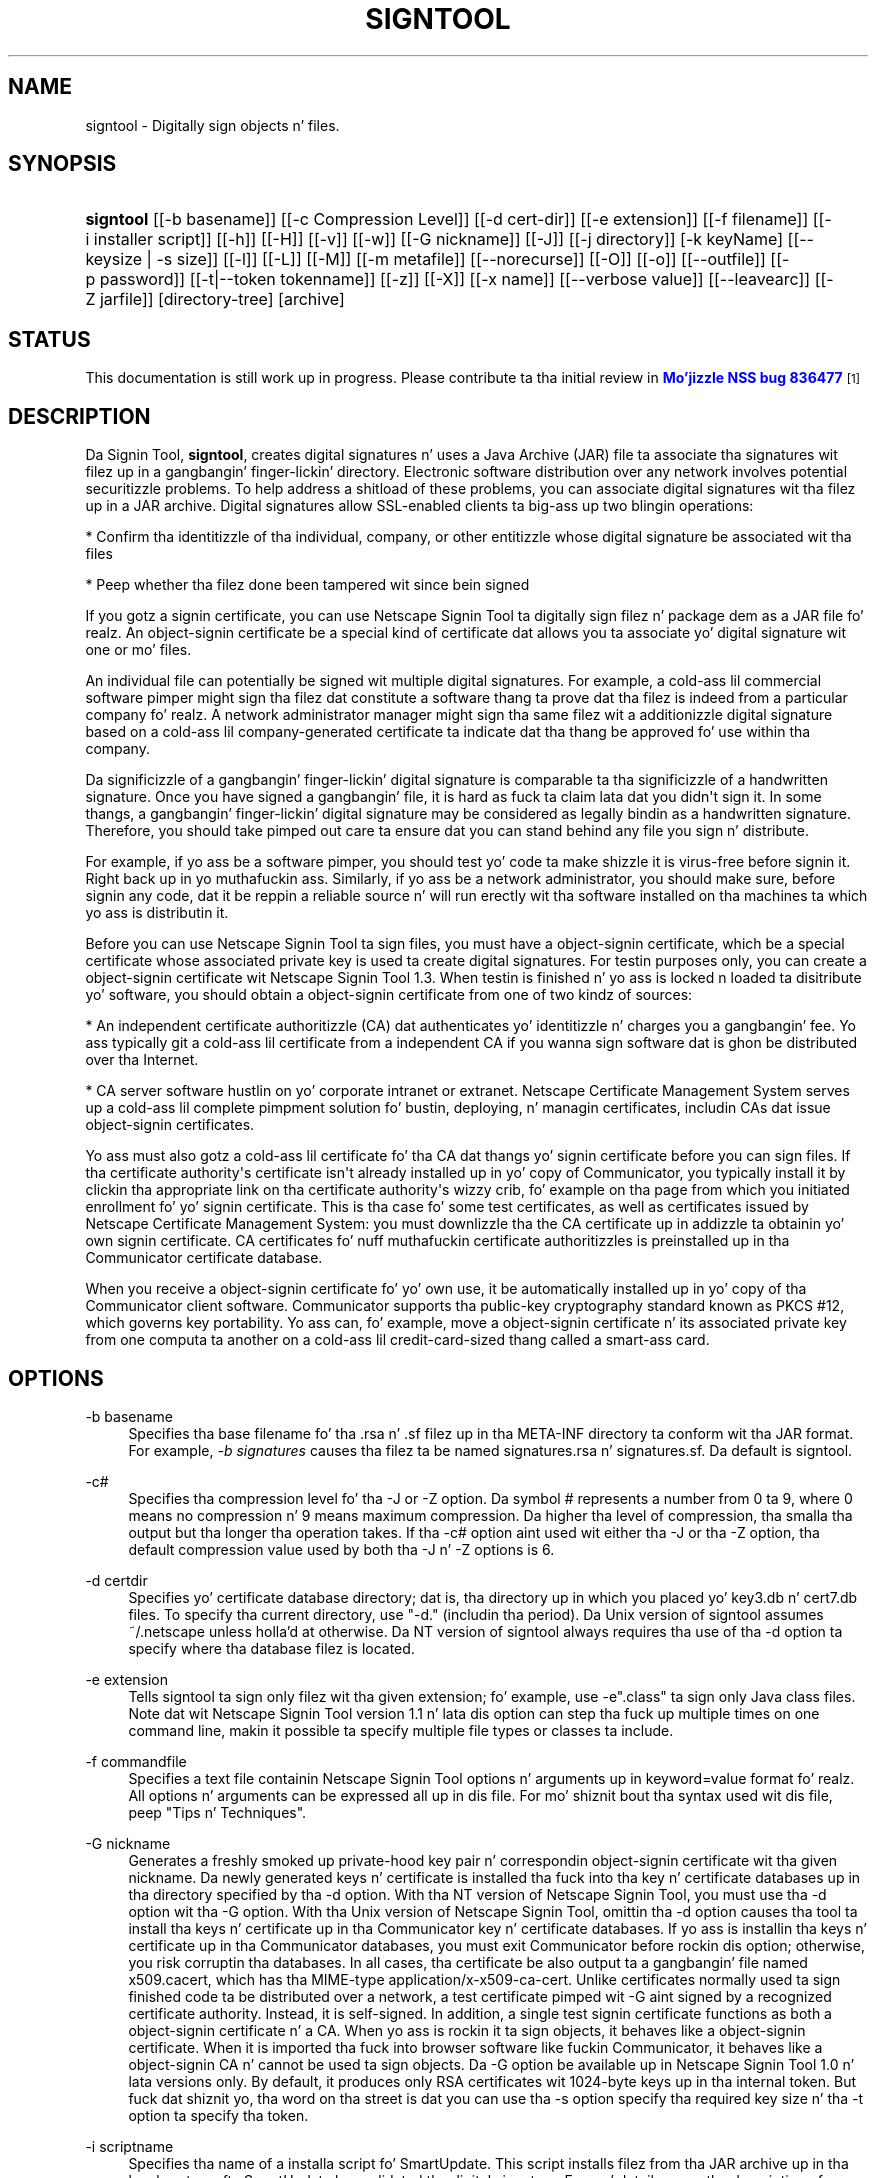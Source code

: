'\" t
.\"     Title: signtool
.\"    Author: [see tha "Authors" section]
.\" Generator: DocBook XSL Stylesheets v1.78.1 <http://docbook.sf.net/>
.\"      Date:  5 June 2014
.\"    Manual: NSS Securitizzle Tools
.\"    Source: nss-tools
.\"  Language: Gangsta
.\"
.TH "SIGNTOOL" "1" "5 June 2014" "nss-tools" "NSS Securitizzle Tools"
.\" -----------------------------------------------------------------
.\" * Define some portabilitizzle stuff
.\" -----------------------------------------------------------------
.\" ~~~~~~~~~~~~~~~~~~~~~~~~~~~~~~~~~~~~~~~~~~~~~~~~~~~~~~~~~~~~~~~~~
.\" http://bugs.debian.org/507673
.\" http://lists.gnu.org/archive/html/groff/2009-02/msg00013.html
.\" ~~~~~~~~~~~~~~~~~~~~~~~~~~~~~~~~~~~~~~~~~~~~~~~~~~~~~~~~~~~~~~~~~
.ie \n(.g .ds Aq \(aq
.el       .ds Aq '
.\" -----------------------------------------------------------------
.\" * set default formatting
.\" -----------------------------------------------------------------
.\" disable hyphenation
.nh
.\" disable justification (adjust text ta left margin only)
.ad l
.\" -----------------------------------------------------------------
.\" * MAIN CONTENT STARTS HERE *
.\" -----------------------------------------------------------------
.SH "NAME"
signtool \- Digitally sign objects n' files\&.
.SH "SYNOPSIS"
.HP \w'\fBsigntool\fR\ 'u
\fBsigntool\fR [[\-b\ basename]] [[\-c\ Compression\ Level]] [[\-d\ cert\-dir]] [[\-e\ extension]] [[\-f\ filename]] [[\-i\ installer\ script]] [[\-h]] [[\-H]] [[\-v]] [[\-w]] [[\-G\ nickname]] [[\-J]] [[\-j\ directory]] [\-k\ keyName] [[\-\-keysize\ |\ \-s\ size]] [[\-l]] [[\-L]] [[\-M]] [[\-m\ metafile]] [[\-\-norecurse]] [[\-O]] [[\-o]] [[\-\-outfile]] [[\-p\ password]] [[\-t|\-\-token\ tokenname]] [[\-z]] [[\-X]] [[\-x\ name]] [[\-\-verbose\ value]] [[\-\-leavearc]] [[\-Z\ jarfile]] [directory\-tree] [archive]
.SH "STATUS"
.PP
This documentation is still work up in progress\&. Please contribute ta tha initial review in
\m[blue]\fBMo'jizzle NSS bug 836477\fR\m[]\&\s-2\u[1]\d\s+2
.SH "DESCRIPTION"
.PP
Da Signin Tool,
\fBsigntool\fR, creates digital signatures n' uses a Java Archive (JAR) file ta associate tha signatures wit filez up in a gangbangin' finger-lickin' directory\&. Electronic software distribution over any network involves potential securitizzle problems\&. To help address a shitload of these problems, you can associate digital signatures wit tha filez up in a JAR archive\&. Digital signatures allow SSL\-enabled clients ta big-ass up two blingin operations:
.PP
* Confirm tha identitizzle of tha individual, company, or other entitizzle whose digital signature be associated wit tha files
.PP
* Peep whether tha filez done been tampered wit since bein signed
.PP
If you gotz a signin certificate, you can use Netscape Signin Tool ta digitally sign filez n' package dem as a JAR file\& fo' realz. An object\-signin certificate be a special kind of certificate dat allows you ta associate yo' digital signature wit one or mo' files\&.
.PP
An individual file can potentially be signed wit multiple digital signatures\&. For example, a cold-ass lil commercial software pimper might sign tha filez dat constitute a software thang ta prove dat tha filez is indeed from a particular company\& fo' realz. A network administrator manager might sign tha same filez wit a additionizzle digital signature based on a cold-ass lil company\-generated certificate ta indicate dat tha thang be approved fo' use within tha company\&.
.PP
Da significizzle of a gangbangin' finger-lickin' digital signature is comparable ta tha significizzle of a handwritten signature\&. Once you have signed a gangbangin' file, it is hard as fuck ta claim lata dat you didn\*(Aqt sign it\&. In some thangs, a gangbangin' finger-lickin' digital signature may be considered as legally bindin as a handwritten signature\&. Therefore, you should take pimped out care ta ensure dat you can stand behind any file you sign n' distribute\&.
.PP
For example, if yo ass be a software pimper, you should test yo' code ta make shizzle it is virus\-free before signin it\&. Right back up in yo muthafuckin ass. Similarly, if yo ass be a network administrator, you should make sure, before signin any code, dat it be reppin a reliable source n' will run erectly wit tha software installed on tha machines ta which yo ass is distributin it\&.
.PP
Before you can use Netscape Signin Tool ta sign files, you must have a object\-signin certificate, which be a special certificate whose associated private key is used ta create digital signatures\&. For testin purposes only, you can create a object\-signin certificate wit Netscape Signin Tool 1\&.3\&. When testin is finished n' yo ass is locked n loaded ta disitribute yo' software, you should obtain a object\-signin certificate from one of two kindz of sources:
.PP
* An independent certificate authoritizzle (CA) dat authenticates yo' identitizzle n' charges you a gangbangin' fee\&. Yo ass typically git a cold-ass lil certificate from a independent CA if you wanna sign software dat is ghon be distributed over tha Internet\&.
.PP
* CA server software hustlin on yo' corporate intranet or extranet\&. Netscape Certificate Management System serves up a cold-ass lil complete pimpment solution fo' bustin, deploying, n' managin certificates, includin CAs dat issue object\-signin certificates\&.
.PP
Yo ass must also gotz a cold-ass lil certificate fo' tha CA dat thangs yo' signin certificate before you can sign files\&. If tha certificate authority\*(Aqs certificate isn\*(Aqt already installed up in yo' copy of Communicator, you typically install it by clickin tha appropriate link on tha certificate authority\*(Aqs wizzy crib, fo' example on tha page from which you initiated enrollment fo' yo' signin certificate\&. This is tha case fo' some test certificates, as well as certificates issued by Netscape Certificate Management System: you must downlizzle tha the CA certificate up in addizzle ta obtainin yo' own signin certificate\&. CA certificates fo' nuff muthafuckin certificate authoritizzles is preinstalled up in tha Communicator certificate database\&.
.PP
When you receive a object\-signin certificate fo' yo' own use, it be automatically installed up in yo' copy of tha Communicator client software\&. Communicator supports tha public\-key cryptography standard known as PKCS #12, which governs key portability\&. Yo ass can, fo' example, move a object\-signin certificate n' its associated private key from one computa ta another on a cold-ass lil credit\-card\-sized thang called a smart-ass card\&.
.SH "OPTIONS"
.PP
\-b basename
.RS 4
Specifies tha base filename fo' tha \&.rsa n' \&.sf filez up in tha META\-INF directory ta conform wit tha JAR format\&. For example,
\fI\-b signatures\fR
causes tha filez ta be named signatures\&.rsa n' signatures\&.sf\&. Da default is signtool\&.
.RE
.PP
\-c#
.RS 4
Specifies tha compression level fo' tha \-J or \-Z option\&. Da symbol # represents a number from 0 ta 9, where 0 means no compression n' 9 means maximum compression\&. Da higher tha level of compression, tha smalla tha output but tha longer tha operation takes\&. If tha \-c# option aint used wit either tha \-J or tha \-Z option, tha default compression value used by both tha \-J n' \-Z options is 6\&.
.RE
.PP
\-d certdir
.RS 4
Specifies yo' certificate database directory; dat is, tha directory up in which you placed yo' key3\&.db n' cert7\&.db files\&. To specify tha current directory, use "\-d\&." (includin tha period)\&. Da Unix version of signtool assumes ~/\&.netscape unless holla'd at otherwise\&. Da NT version of signtool always requires tha use of tha \-d option ta specify where tha database filez is located\&.
.RE
.PP
\-e extension
.RS 4
Tells signtool ta sign only filez wit tha given extension; fo' example, use \-e"\&.class" ta sign only Java class files\&. Note dat wit Netscape Signin Tool version 1\&.1 n' lata dis option can step tha fuck up multiple times on one command line, makin it possible ta specify multiple file types or classes ta include\&.
.RE
.PP
\-f commandfile
.RS 4
Specifies a text file containin Netscape Signin Tool options n' arguments up in keyword=value format\& fo' realz. All options n' arguments can be expressed all up in dis file\&. For mo' shiznit bout tha syntax used wit dis file, peep "Tips n' Techniques"\&.
.RE
.PP
\-G nickname
.RS 4
Generates a freshly smoked up private\-hood key pair n' correspondin object\-signin certificate wit tha given nickname\&. Da newly generated keys n' certificate is installed tha fuck into tha key n' certificate databases up in tha directory specified by tha \-d option\&. With tha NT version of Netscape Signin Tool, you must use tha \-d option wit tha \-G option\&. With tha Unix version of Netscape Signin Tool, omittin tha \-d option causes tha tool ta install tha keys n' certificate up in tha Communicator key n' certificate databases\&. If yo ass is installin tha keys n' certificate up in tha Communicator databases, you must exit Communicator before rockin dis option; otherwise, you risk corruptin tha databases\&. In all cases, tha certificate be also output ta a gangbangin' file named x509\&.cacert, which has tha MIME\-type application/x\-x509\-ca\-cert\&. Unlike certificates normally used ta sign finished code ta be distributed over a network, a test certificate pimped wit \-G aint signed by a recognized certificate authority\&. Instead, it is self\-signed\&. In addition, a single test signin certificate functions as both a object\-signin certificate n' a CA\&. When yo ass is rockin it ta sign objects, it behaves like a object\-signin certificate\&. When it is imported tha fuck into browser software like fuckin Communicator, it behaves like a object\-signin CA n' cannot be used ta sign objects\&. Da \-G option be available up in Netscape Signin Tool 1\&.0 n' lata versions only\&. By default, it produces only RSA certificates wit 1024\-byte keys up in tha internal token\&. But fuck dat shiznit yo, tha word on tha street is dat you can use tha \-s option specify tha required key size n' tha \-t option ta specify tha token\&.
.RE
.PP
\-i scriptname
.RS 4
Specifies tha name of a installa script fo' SmartUpdate\&. This script installs filez from tha JAR archive up in tha local system afta SmartUpdate has validated tha digital signature\&. For mo' details, peep tha description of \-m dat bigs up\&. Da \-i option serves up a straightforward way ta provide dis shiznit if you don\*(Aqt need ta specify any metadata other than a installa script\&.
.RE
.PP
\-J
.RS 4
Signs a gangbangin' finger-lickin' directory of HTML filez containin JavaScript n' creates as nuff archive filez as is specified up in tha HTML tags\&. Even if signtool creates mo' than one archive file, you need ta supply tha key database password only once\&. Da \-J option be available only up in Netscape Signin Tool 1\&.0 n' lata versions\&. Da \-J option cannot be used all up in tha same time as tha \-Z option\&. If tha \-c# option aint used wit tha \-J option, tha default compression value is 6\&. Note dat versions 1\&.1 n' lata of Netscape Signin Tool erectly recognizes tha CODEBASE attribute, allows paths ta be expressed fo' tha CLASS n' SRC attributes instead of filenames only, processes LINK tags n' parses HTML erectly, n' offers clearer error lyrics\&.
.RE
.PP
\-j directory
.RS 4
Specifies a special JavaScript directory\&. This option causes tha specified directory ta be signed n' tags its entries as inline JavaScript\&. This special type of entry do not gotta step tha fuck up in tha JAR file itself\&. Instead, it is located up in tha HTML page containin tha inline scripts\&. When you use signtool \-v, these entries is displayed wit tha strang NOT PRESENT\&.
.RE
.PP
\-k key \&.\&.\&. directory
.RS 4
Specifies tha nickname (key) of tha certificate you wanna sign wit n' signs tha filez up in tha specified directory\&. Da directory ta sign be always specified as tha last command\-line argument\&. Thus, it is possible ta write signtool \-k MyCert \-d \&. signdir Yo ass may have shiznit if tha nickname gotz nuff a single quotation mark\&. To avoid problems, escape tha quotation mark rockin tha escape conventions fo' yo' platform\&. It\*(Aqs also possible ta use tha \-k option without signin any filez or specifyin a gangbangin' finger-lickin' directory\&. For example, you can use it wit tha \-l option ta git detailed shiznit on some particular signin certificate\&.
.RE
.PP
\-l
.RS 4
Lists signin certificates, includin issuin CAs\&. If any of yo' certificates is expired or invalid, tha list will so specify\&. This option can be used wit tha \-k option ta list detailed shiznit on some particular signin certificate\&. Da \-l option be available up in Netscape Signin Tool 1\&.0 n' lata versions only\&.
.RE
.PP
\-L
.RS 4
Lists tha certificates up in yo' database\& fo' realz. An asterisk appears ta tha left of tha nickname fo' any certificate dat can be used ta sign objects wit signtool\&.
.RE
.PP
\-\-leavearc
.RS 4
Retains tha temporary \&.arc (archive) directories dat tha \-J option creates\&. These directories is automatically erased by default\&. Retainin tha temporary directories can be a aid ta debugging\&.
.RE
.PP
\-m metafile
.RS 4
Specifies tha name of a metadata control file\&. Metadata is signed shiznit attached either ta tha JAR archive itself or ta filez within tha archive\&. This metadata can be any ASCII strin yo, but is used mainly fo' specifyin a installa script\&. Da metadata file gotz nuff one entry per line, each wit three fields: field #1: file justification, or + if you wanna specify global metadata (that is, metadata bout tha JAR archive itself or all entries up in tha archive) field #2: tha name of tha data yo ass is specifying; fo' example: Install\-Script field #3: data correspondin ta tha name up in field #2 For example, tha \-i option uses tha equivalent of dis line: + Install\-Script: script\&.js This example associates a MIME type wit a gangbangin' file: porno\&.qt MIME\-Type: vizzle/quicktime For shiznit bout tha way installa script shiznit appears up in tha manifest file fo' a JAR archive, peep Da JAR Format on Netscape DevEdge\&.
.RE
.PP
\-M
.RS 4
Lists tha PKCS #11 modulez available ta signtool, includin smart-ass cards\&. Da \-M option be available up in Netscape Signin Tool 1\&.0 n' lata versions only\&. For shiznit on rockin Netscape Signin Tool wit smart-ass cards, peep "Usin Netscape Signin Tool wit Smart Cards"\&. For shiznit on rockin tha \-M option ta verify FIPS\-140\-1 validated mode, peep "Netscape Signin Tool n' FIPS\-140\-1"\&.
.RE
.PP
\-\-norecurse
.RS 4
Blocks recursion tha fuck into subdirectories when signin a gangbangin' finger-lickin' directory\*(Aqs contents or when parsin HTML\&.
.RE
.PP
\-o
.RS 4
Optimizes tha archive fo' size\&. Use dis only if yo ass is signin straight-up big-ass archives containin hundredz of files\&. This option make tha manifest filez (required by tha JAR format) considerably smalla yo, but they contain slightly less shiznit\&.
.RE
.PP
\-\-outfile outputfile
.RS 4
Specifies a gangbangin' file ta receive repimped up output from Netscape Signin Tool\&.
.RE
.PP
\-p password
.RS 4
Specifies a password fo' tha private\-key database\&. Note dat tha password entered on tha command line is displayed as plain text\&.
.RE
.PP
\-s keysize
.RS 4
Specifies tha size of tha key fo' generated certificate\&. Use tha \-M option ta smoke up what tha fuck tokens is available\&. Da \-s option can be used wit tha \-G option only\&.
.RE
.PP
\-t token
.RS 4
Specifies which available token should generate tha key n' receive tha certificate\&. Use tha \-M option ta smoke up what tha fuck tokens is available\&. Da \-t option can be used wit tha \-G option only\&.
.RE
.PP
\-v archive
.RS 4
Displays tha contentz of a archive n' verifies tha cryptographic integritizzle of tha digital signatures it gotz nuff n' tha filez wit which they is associated\&. This includes checkin dat tha certificate fo' tha issuer of tha object\-signin certificate is listed up in tha certificate database, dat tha CA\*(Aqs digital signature on tha object\-signin certificate is valid, dat tha relevant certificates aint expired, n' so on\&.
.RE
.PP
\-\-verbositizzle value
.RS 4
Sets tha quantitizzle of shiznit Netscape Signin Tool generates up in operation\& fo' realz. A value of 0 (zero) is tha default n' gives full shiznit\& fo' realz. A value of \-1 suppresses most lyrics yo, but not error lyrics\&.
.RE
.PP
\-w archive
.RS 4
Displays tha namez of signerz of any filez up in tha archive\&.
.RE
.PP
\-x directory
.RS 4
Excludes tha specified directory from signing\&. Note dat wit Netscape Signin Tool version 1\&.1 n' lata dis option can step tha fuck up multiple times on one command line, makin it possible ta specify nuff muthafuckin particular directories ta exclude\&.
.RE
.PP
\-z
.RS 4
Tells signtool not ta store tha signin time up in tha digital signature\&. This option is useful if you want tha expiration date of tha signature checked against tha current date n' time rather than tha time tha filez was signed\&.
.RE
.PP
\-Z jarfile
.RS 4
Creates a JAR file wit tha specified name\&. Yo ass must specify dis option if you want signtool ta create tha JAR file; it do not do so automatically\&. If you don\*(Aqt specify \-Z, you must use a external ZIP tool ta create tha JAR file\&. Da \-Z option cannot be used all up in tha same time as tha \-J option\&. If tha \-c# option aint used wit tha \-Z option, tha default compression value is 6\&.
.RE
.SH "THE COMMAND FILE FORMAT"
.PP
Entries up in a Netscape Signin Tool command file have dis general format: keyword=value Everythang before tha = sign on a single line be a keyword, n' every last muthafuckin thang from tha = sign ta tha end of line be a value\&. Da value may include = signs; only tha straight-up original gangsta = sign on a line is interpreted\&. Blank lines is ignored yo, but white space on a line wit keywordz n' joints be assumed ta be part of tha keyword (if it comes before tha equal sign) or part of tha value (if it comes afta tha straight-up original gangsta equal sign)\&. Keywordz is case insensitive, joints is generally case sensitive\&. Right back up in yo muthafuckin ass. Since tha = sign n' newline delimit tha value, it should not be quoted\&.
.PP
\fBSubsection\fR
.PP
basename
.RS 4
Same as \-b option\&.
.RE
.PP
compression
.RS 4
Same as \-c option\&.
.RE
.PP
certdir
.RS 4
Same as \-d option\&.
.RE
.PP
extension
.RS 4
Same as \-e option\&.
.RE
.PP
generate
.RS 4
Same as \-G option\&.
.RE
.PP
installscript
.RS 4
Same as \-i option\&.
.RE
.PP
javascriptdir
.RS 4
Same as \-j option\&.
.RE
.PP
htmldir
.RS 4
Same as \-J option\&.
.RE
.PP
certname
.RS 4
Nickname of certificate, as wit \-k n' \-l \-k options\&.
.RE
.PP
signdir
.RS 4
Da directory ta be signed, as wit \-k option\&.
.RE
.PP
list
.RS 4
Same as \-l option\&. Value is ignored yo, but = sign must be present\&.
.RE
.PP
listall
.RS 4
Same as \-L option\&. Value is ignored yo, but = sign must be present\&.
.RE
.PP
metafile
.RS 4
Same as \-m option\&.
.RE
.PP
modules
.RS 4
Same as \-M option\&. Value is ignored yo, but = sign must be present\&.
.RE
.PP
optimize
.RS 4
Same as \-o option\&. Value is ignored yo, but = sign must be present\&.
.RE
.PP
password
.RS 4
Same as \-p option\&.
.RE
.PP
keysize
.RS 4
Same as \-s option\&.
.RE
.PP
token
.RS 4
Same as \-t option\&.
.RE
.PP
verify
.RS 4
Same as \-v option\&.
.RE
.PP
who
.RS 4
Same as \-w option\&.
.RE
.PP
exclude
.RS 4
Same as \-x option\&.
.RE
.PP
notime
.RS 4
Same as \-z option\&. value is ignored yo, but = sign must be present\&.
.RE
.PP
jarfile
.RS 4
Same as \-Z option\&.
.RE
.PP
outfile
.RS 4
Name of a gangbangin' file ta which output n' error lyrics is ghon be redirected\&. This option has no command\-line equivalent\&.
.RE
.SH "EXTENDED EXAMPLES"
.PP
Da followin example will do dis n' that
.PP
\fBListin Available Signin Certificates\fR
.PP
Yo ass use tha \-L option ta list tha nicknames fo' all available certificates n' check which ones is signin certificates\&.
.sp
.if n \{\
.RS 4
.\}
.nf
signtool \-L 

usin certificate directory: /u/jsmith/\&.netscape 
S Certificates 
\- \-\-\-\-\-\-\-\-\-\-\-\- 
  BBN Certificate Skillz CA Root 1 
  IBM Ghetto Registry CA 
  VeriSign Class 1 CA \- Individual Subscriber \- VeriSign, Inc\&. 
  GTE CyberTrust Root CA 
  Uptime Group Plc\&. Class 4 CA 
* Verisign Object Signin Cert 
  Integrion CA 
  GTE CyberTrust Secure Server CA 
  AT&T Directory Skillz 
* test object signin cert 
  Uptime Group Plc\&. Class 1 CA 
  VeriSign Class 1 Primary CA 
\- \-\-\-\-\-\-\-\-\-\-\-\-

Certificates dat can be used ta sign objects have *\*(Aqs ta they left\&. 
.fi
.if n \{\
.RE
.\}
.PP
Two signin certificates is displayed: Verisign Object Signin Cert n' test object signin cert\&.
.PP
Yo ass use tha \-l option ta git a list of signin certificates only, includin tha signin CA fo' each\&.
.sp
.if n \{\
.RS 4
.\}
.nf
signtool \-l

usin certificate directory: /u/jsmith/\&.netscape
Object signin certificates
\-\-\-\-\-\-\-\-\-\-\-\-\-\-\-\-\-\-\-\-\-\-\-\-\-\-\-\-\-\-\-\-\-\-\-\-\-\-\-

Verisign Object Signin Cert
    Issued by: VeriSign, Inc\&. \- Verisign, Inc\&.
    Expires: Tue May 19, 1998
test object signin cert
    Issued by: test object signin cert (Signtool 1\&.0 Testin 
Certificate (960187691))
    Expires: Sun May 17, 1998
\-\-\-\-\-\-\-\-\-\-\-\-\-\-\-\-\-\-\-\-\-\-\-\-\-\-\-\-\-\-\-\-\-\-\-\-\-\-\-
.fi
.if n \{\
.RE
.\}
.PP
For a list includin CAs, use the
\fB\-L\fR
option\&.
.PP
\fBSignin a File\fR
.PP
1\&. Right back up in yo muthafuckin ass. Smoke a empty directory\&.
.sp
.if n \{\
.RS 4
.\}
.nf
mkdir signdir
.fi
.if n \{\
.RE
.\}
.PP
2\&. Put some file tha fuck into it\&.
.sp
.if n \{\
.RS 4
.\}
.nf
echo boo > signdir/test\&.f
.fi
.if n \{\
.RE
.\}
.PP
3\&. Right back up in yo muthafuckin ass. Specify tha name of yo' object\-signin certificate n' sign tha directory\&.
.sp
.if n \{\
.RS 4
.\}
.nf
signtool \-k MySignCert \-Z testjar\&.jar signdir

usin key "MySignCert"
usin certificate directory: /u/jsmith/\&.netscape
Generatin signdir/META\-INF/manifest\&.mf file\&.\&.
\-\-> test\&.f
addin signdir/test\&.f ta testjar\&.jar
Generatin signtool\&.sf file\&.\&.
Enta Password or Pin fo' "Communicator Certificate DB":

addin signdir/META\-INF/manifest\&.mf ta testjar\&.jar
addin signdir/META\-INF/signtool\&.sf ta testjar\&.jar
addin signdir/META\-INF/signtool\&.rsa ta testjar\&.jar

tree "signdir" signed successfully
.fi
.if n \{\
.RE
.\}
.PP
4\&. Test tha archive you just pimped\&.
.sp
.if n \{\
.RS 4
.\}
.nf
signtool \-v testjar\&.jar

usin certificate directory: /u/jsmith/\&.netscape
archive "testjar\&.jar" has passed crypto verification\&.
           status   path
     \-\-\-\-\-\-\-\-\-\-\-\-   \-\-\-\-\-\-\-\-\-\-\-\-\-\-\-\-\-\-\-
         verified   test\&.f
.fi
.if n \{\
.RE
.\}
.PP
\fBUsin Netscape Signin Tool wit a ZIP Utility\fR
.PP
To use Netscape Signin Tool wit a ZIP utility, you must have tha utilitizzle up in yo' path environment variable\&. Yo ass should use tha zip\&.exe utilitizzle rather than pkzip\&.exe, which cannot handle long filenames\&. Yo ass can bust a ZIP utilitizzle instead of tha \-Z option ta package a signed archive tha fuck into a JAR file afta you have signed it:
.sp
.if n \{\
.RS 4
.\}
.nf
cd signdir 

  zip \-r \&.\&./myjar\&.jar * 
  adding: META\-INF/ (stored 0%) 
  adding: META\-INF/manifest\&.mf (deflated 15%) 
  adding: META\-INF/signtool\&.sf (deflated 28%) 
  adding: META\-INF/signtool\&.rsa (stored 0%) 
  adding: text\&.txt (stored 0%)
.fi
.if n \{\
.RE
.\}
.PP
\fBGeneratin tha Keys n' Certificate\fR
.PP
Da signtool option \-G generates a freshly smoked up public\-private key pair n' certificate\&. Well shiiiit, it takes tha nickname of tha freshly smoked up certificate as a argument\&. Da newly generated keys n' certificate is installed tha fuck into tha key n' certificate databases up in tha directory specified by tha \-d option\&. With tha NT version of Netscape Signin Tool, you must use tha \-d option wit tha \-G option\&. With tha Unix version of Netscape Signin Tool, omittin tha \-d option causes tha tool ta install tha keys n' certificate up in tha Communicator key n' certificate databases\&. In all cases, tha certificate be also output ta a gangbangin' file named x509\&.cacert, which has tha MIME\-type application/x\-x509\-ca\-cert\&.
.PP
Certificates contain standard shiznit bout tha entitizzle they identify, like fuckin tha common name n' organization name\&. Netscape Signin Tool prompts you fo' dis shiznit when you run tha command wit tha \-G option\&. But fuck dat shiznit yo, tha word on tha street is dat all of tha axed fieldz is optionizzle fo' test certificates\&. If you do not enta a cold-ass lil common name, tha tool serves up a thugged-out default name\&. In tha followin example, tha user input is up in boldface:
.sp
.if n \{\
.RS 4
.\}
.nf
signtool \-G MyTestCert

usin certificate directory: /u/someuser/\&.netscape
Enta certificate shiznit\& fo' realz. All fieldz is optional\& fo' realz. Acceptable
charactas is numbers, letters, spaces, n' apostrophes\&.
certificate common name: Test Object Signin Certificate
organization: Netscape Communications Corp\&.
organization unit: Server Shiznit Division
state or province: California
country (must be exactly 2 characters): US
username: someuser
email address: someuser@netscape\&.com
Enta Password or Pin fo' "Communicator Certificate DB": [Password aint gonna echo]
generated public/private key pair
certificate request generated
certificate has been signed
certificate "MyTestCert" added ta database
Exported certificate ta x509\&.raw n' x509\&.cacert\&.
.fi
.if n \{\
.RE
.\}
.PP
Da certificate shiznit is read from standard input\&. Therefore, tha shiznit can be read from a gangbangin' file rockin tha redirection operator (<) up in some operatin systems\&. To create a gangbangin' file fo' dis purpose, enta each of tha seven input fields, up in order, on a separate line\&. Make shizzle there be a newline characta all up in tha end of tha last line\&. Then run signtool wit standard input repimped up from yo' file as bigs up:
.sp
.if n \{\
.RS 4
.\}
.nf
signtool \-G MyTestCert inputfile
.fi
.if n \{\
.RE
.\}
.PP
Da prompts show up on tha screen yo, but tha responses is ghon be automatically read from tha file\&. Da password will still be read from tha console unless you use tha \-p option ta give tha password on tha command line\&.
.PP
\fBUsin tha \-M Option ta List Smart Cards\fR
.PP
Yo ass can use tha \-M option ta list tha PKCS #11 modules, includin smart-ass cards, dat is available ta signtool:
.sp
.if n \{\
.RS 4
.\}
.nf
signtool \-d "c:\enetscape\eusers\ejsmith" \-M

usin certificate directory: c:\enetscape\eusers\eusername
Listin of PKCS11 modulez 
\-\-\-\-\-\-\-\-\-\-\-\-\-\-\-\-\-\-\-\-\-\-\-\-\-\-\-\-\-\-\-\-\-\-\-\-\-\-\-\-\-\-\-\-\-\-\- 
	1\&. Netscape Internal PKCS #11 Module 
			  (this module is internally loaded) 
			  slots: 2 slots attached 
			  status: loaded 
	  slot: Communicator Internal Cryptographic Skillz Version 4\&.0 
	 token: Communicator Generic Crypto Svcs 
	  slot: Communicator User Private Key n' Certificate Skillz 
	 token: Communicator Certificate DB 
	2\&. CryptOS 
			  (this be a external module) 
 DLL name: core32 
	 slots: 1 slots attached 
	status: loaded 
	  slot: Litronic 210 
	 token: 
	\-\-\-\-\-\-\-\-\-\-\-\-\-\-\-\-\-\-\-\-\-\-\-\-\-\-\-\-\-\-\-\-\-\-\-\-\-\-\-\-\-\-\-\-\-\-\- 
.fi
.if n \{\
.RE
.\}
.PP
\fBUsin Netscape Signin Tool n' a Smart Card ta Sign Files\fR
.PP
Da signtool command normally takes a argument of tha \-k option ta specify a signin certificate\&. To sign wit a smart-ass card, you supply only tha straight-up qualified name of tha certificate\&.
.PP
To peep straight-up qualified certificate names when you run Communicator, click tha Securitizzle button up in Navigator, then click Yours under Certificates up in tha left frame\&. Fully qualified names iz of tha format smart-ass card:certificate, fo' example "MyCard:My fuckin Signin Cert"\&. Yo ass use dis name wit tha \-k argument as bigs up:
.sp
.if n \{\
.RS 4
.\}
.nf
signtool \-k "MyCard:My fuckin Signin Cert" directory
.fi
.if n \{\
.RE
.\}
.PP
\fBVerifyin FIPS Mode\fR
.PP
Use tha \-M option ta verify dat yo ass is rockin tha FIPS\-140\-1 module\&.
.sp
.if n \{\
.RS 4
.\}
.nf
signtool \-d "c:\enetscape\eusers\ejsmith" \-M

usin certificate directory: c:\enetscape\eusers\ejsmith
Listin of PKCS11 modules
\-\-\-\-\-\-\-\-\-\-\-\-\-\-\-\-\-\-\-\-\-\-\-\-\-\-\-\-\-\-\-\-\-\-\-\-\-\-\-\-\-\-\-\-\-\-\-
  1\&. Netscape Internal PKCS #11 Module
          (this module is internally loaded)
          slots: 2 slots attached
          status: loaded
    slot: Communicator Internal Cryptographic Skillz Version 4\&.0
   token: Communicator Generic Crypto Svcs
    slot: Communicator User Private Key n' Certificate Skillz
   token: Communicator Certificate DB
\-\-\-\-\-\-\-\-\-\-\-\-\-\-\-\-\-\-\-\-\-\-\-\-\-\-\-\-\-\-\-\-\-\-\-\-\-\-\-\-\-\-\-\-\-\-\-
.fi
.if n \{\
.RE
.\}
.PP
This Unix example shows dat Netscape Signin Tool is rockin a FIPS\-140\-1 module:
.sp
.if n \{\
.RS 4
.\}
.nf
signtool \-d "c:\enetscape\eusers\ejsmith" \-M
usin certificate directory: c:\enetscape\eusers\ejsmith
Enta Password or Pin fo' "Communicator Certificate DB": [password aint gonna echo]
Listin of PKCS11 modules
\-\-\-\-\-\-\-\-\-\-\-\-\-\-\-\-\-\-\-\-\-\-\-\-\-\-\-\-\-\-\-\-\-\-\-\-\-\-\-\-\-\-\-\-\-\-\-
1\&. Netscape Internal FIPS PKCS #11 Module
(this module is internally loaded)
slots: 1 slots attached
status: loaded
slot: Netscape Internal FIPS\-140\-1 Cryptographic Skillz
token: Communicator Certificate DB
\-\-\-\-\-\-\-\-\-\-\-\-\-\-\-\-\-\-\-\-\-\-\-\-\-\-\-\-\-\-\-\-\-\-\-\-\-\-\-\-\-\-\-\-\-\-\-
.fi
.if n \{\
.RE
.\}
.SH "SEE ALSO"
.PP
signver (1)
.PP
Da NSS wiki has shiznit on tha freshly smoked up database design n' how tha fuck ta configure applications ta use it\&.
.sp
.RS 4
.ie n \{\
\h'-04'\(bu\h'+03'\c
.\}
.el \{\
.sp -1
.IP \(bu 2.3
.\}
https://wiki\&.mozilla\&.org/NSS_Shared_DB_Howto
.RE
.sp
.RS 4
.ie n \{\
\h'-04'\(bu\h'+03'\c
.\}
.el \{\
.sp -1
.IP \(bu 2.3
.\}
https://wiki\&.mozilla\&.org/NSS_Shared_DB
.RE
.SH "ADDITIONAL RESOURCES"
.PP
For shiznit bout NSS n' other tools related ta NSS (like JSS), check up tha NSS project wiki at
\m[blue]\fBhttp://www\&.mozilla\&.org/projects/security/pki/nss/\fR\m[]\&. Da NSS joint relates directly ta NSS code chizzlez n' releases\&.
.PP
Mailin lists: https://lists\&.mozilla\&.org/listinfo/dev\-tech\-crypto
.PP
IRC: Freenode at #dogtag\-pki
.SH "AUTHORS"
.PP
Da NSS tools was freestyled n' maintained by pimpers wit Netscape, Red Hat, Sun, Oracle, Mozilla, n' Google\&.
.PP
Authors: Elio Maldonado <emaldona@redhat\&.com>, Deon Lackey <dlackey@redhat\&.com>\&.
.SH "LICENSE"
.PP
Licensed under tha Mo'jizzle Public License, v\&. 2\&.0\&. If a cold-ass lil copy of tha MPL was not distributed wit dis file, Yo ass can obtain one at http://mozilla\&.org/MPL/2\&.0/\&.
.SH "NOTES"
.IP " 1." 4
Mo'jizzle NSS bug 836477
.RS 4
\%https://bugzilla.mozilla.org/show_bug.cgi?id=836477
.RE
